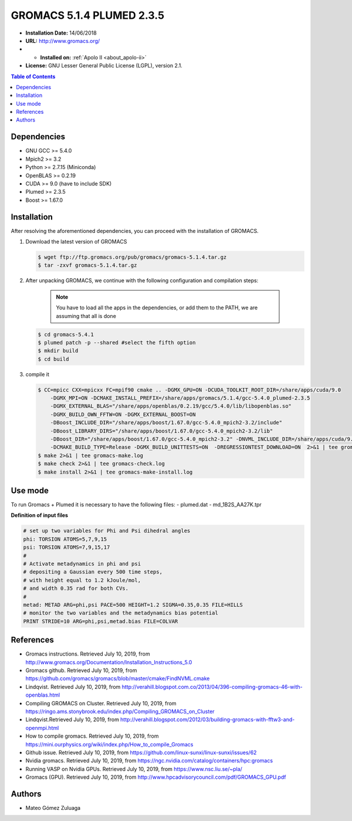 .. _gromacs-5.1.4.plumed-index:

.. role:: bash(code)
   :language: bash

GROMACS 5.1.4 PLUMED 2.3.5
===========================

- **Installation Date:** 14/06/2018
-  **URL:** http://www.gromacs.org/
- - **Installed on:** :ref:`Apolo II <about_apolo-ii>`
- **License:** GNU Lesser General Public License (LGPL), version 2.1.

.. contents:: Table of Contents

Dependencies
------------

- GNU GCC >= 5.4.0
- Mpich2 >= 3.2
- Python >= 2.7.15 (Miniconda)
- OpenBLAS >= 0.2.19
- CUDA >= 9.0 (have to include SDK)
- Plumed >= 2.3.5
- Boost >= 1.67.0

Installation
------------

After resolving the aforementioned dependencies, you can proceed with the installation of GROMACS.

#. Download the latest version of GROMACS

   .. code-block:: bash

      $ wget ftp://ftp.gromacs.org/pub/gromacs/gromacs-5.1.4.tar.gz
      $ tar -zxvf gromacs-5.1.4.tar.gz

#. After unpacking GROMACS, we continue with the following configuration and compilation steps:

    .. note:: You have to load all the apps in the dependencies, or add them to the PATH, we are assuming that all is done

   .. code-block:: bash

        $ cd gromacs-5.4.1
        $ plumed patch -p --shared #select the fifth option
        $ mkdir build
        $ cd build

#. compile it

   .. code-block:: bash

        $ CC=mpicc CXX=mpicxx FC=mpif90 cmake .. -DGMX_GPU=ON -DCUDA_TOOLKIT_ROOT_DIR=/share/apps/cuda/9.0
            -DGMX_MPI=ON -DCMAKE_INSTALL_PREFIX=/share/apps/gromacs/5.1.4/gcc-5.4.0_plumed-2.3.5
            -DGMX_EXTERNAL_BLAS="/share/apps/openblas/0.2.19/gcc/5.4.0/lib/libopenblas.so"
            -DGMX_BUILD_OWN_FFTW=ON -DGMX_EXTERNAL_BOOST=ON
            -DBoost_INCLUDE_DIR="/share/apps/boost/1.67.0/gcc-5.4.0_mpich2-3.2/include"
            -DBoost_LIBRARY_DIRS="/share/apps/boost/1.67.0/gcc-5.4.0_mpich2-3.2/lib"
            -DBoost_DIR="/share/apps/boost/1.67.0/gcc-5.4.0_mpich2-3.2" -DNVML_INCLUDE_DIR=/share/apps/cuda/9.0/include
            -DCMAKE_BUILD_TYPE=Release -DGMX_BUILD_UNITTESTS=ON  -DREGRESSIONTEST_DOWNLOAD=ON  2>&1 | tee gromacs-cmake.log
        $ make 2>&1 | tee gromacs-make.log
        $ make check 2>&1 | tee gromacs-check.log
        $ make install 2>&1 | tee gromacs-make-install.log

Use mode
-------------
To run Gromacs + Plumed it is necessary to have the following files:
- plumed.dat
- md_1B2S_AA27K.tpr

**Definition of input files**

.. code-block:: bash

    # set up two variables for Phi and Psi dihedral angles
    phi: TORSION ATOMS=5,7,9,15
    psi: TORSION ATOMS=7,9,15,17
    #
    # Activate metadynamics in phi and psi
    # depositing a Gaussian every 500 time steps,
    # with height equal to 1.2 kJoule/mol,
    # and width 0.35 rad for both CVs.
    #
    metad: METAD ARG=phi,psi PACE=500 HEIGHT=1.2 SIGMA=0.35,0.35 FILE=HILLS
    # monitor the two variables and the metadynamics bias potential
    PRINT STRIDE=10 ARG=phi,psi,metad.bias FILE=COLVAR

References
----------

- Gromacs instructions. Retrieved July 10, 2019, from http://www.gromacs.org/Documentation/Installation_Instructions_5.0
- Gromacs github. Retrieved July 10, 2019, from https://github.com/gromacs/gromacs/blob/master/cmake/FindNVML.cmake
- Lindqvist. Retrieved July 10, 2019, from http://verahill.blogspot.com.co/2013/04/396-compiling-gromacs-46-with-openblas.html
- Compiling GROMACS on Cluster. Retrieved July 10, 2019, from https://ringo.ams.stonybrook.edu/index.php/Compiling_GROMACS_on_Cluster
- Lindqvist.Retrieved July 10, 2019, from http://verahill.blogspot.com/2012/03/building-gromacs-with-fftw3-and-openmpi.html
- How to compile gromacs. Retrieved July 10, 2019, from https://mini.ourphysics.org/wiki/index.php/How_to_compile_Gromacs
- Github issue. Retrieved July 10, 2019, from https://github.com/linux-sunxi/linux-sunxi/issues/62
- Nvidia gromacs. Retrieved July 10, 2019, from https://ngc.nvidia.com/catalog/containers/hpc:gromacs
- Running VASP on Nvidia GPUs. Retrieved July 10, 2019, from https://www.nsc.liu.se/~pla/
- Gromacs (GPU). Retrieved July 10, 2019, from http://www.hpcadvisorycouncil.com/pdf/GROMACS_GPU.pdf

Authors
-------

- Mateo Gómez Zuluaga
